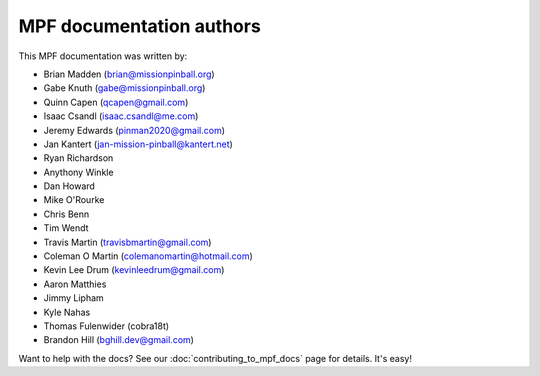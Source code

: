 MPF documentation authors
=========================

This MPF documentation was written by:

* Brian Madden (brian@missionpinball.org)
* Gabe Knuth (gabe@missionpinball.org)
* Quinn Capen (qcapen@gmail.com)
* Isaac Csandl (isaac.csandl@me.com)
* Jeremy Edwards (pinman2020@gmail.com)
* Jan Kantert (jan-mission-pinball@kantert.net)
* Ryan Richardson
* Anythony Winkle
* Dan Howard
* Mike O'Rourke
* Chris Benn
* Tim Wendt
* Travis Martin (travisbmartin@gmail.com)
* Coleman O Martin (colemanomartin@hotmail.com)
* Kevin Lee Drum (kevinleedrum@gmail.com)
* Aaron Matthies
* Jimmy Lipham
* Kyle Nahas
* Thomas Fulenwider (cobra18t)
* Brandon Hill (bghill.dev@gmail.com)

Want to help with the docs? See our :doc:`contributing_to_mpf_docs` page for details. It's easy!
